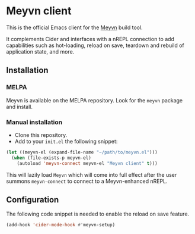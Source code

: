 * Meyvn client

This is the official Emacs client for the [[https://meyvn.org][Meyvn]] build tool.

It complements Cider and interfaces with a nREPL connection to add capabilities such as hot-loading, reload on save, teardown and rebuild of application state, and more.

** Installation

*** MELPA

Meyvn is available on the MELPA repository. Look for the ~meyvn~ package and install.

*** Manual installation

- Clone this repository.
- Add to your ~init.el~ the following snippet:
#+begin_src emacs-lisp
(let ((meyvn-el (expand-file-name "~/path/to/meyvn.el")))
  (when (file-exists-p meyvn-el)
    (autoload 'meyvn-connect meyvn-el "Meyvn client" t)))
#+end_src

This will lazily load ~Meyvn~ which will come into full effect after the user summons ~meyvn-connect~ to connect to a Meyvn-enhanced nREPL. 

** Configuration

The following code snippet is needed to enable the reload on save feature. 

#+begin_src emacs-lisp
(add-hook 'cider-mode-hook #'meyvn-setup)
#+end_src
